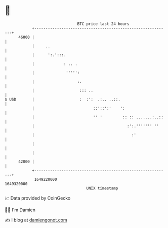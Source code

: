 * 👋

#+begin_example
                                   BTC price last 24 hours                    
               +------------------------------------------------------------+ 
         46000 |                                                            | 
               |     ..                                                     | 
               |      ':.':::.                                              | 
               |             : .. .                                         | 
               |              ''''':                                        | 
               |                   :.                                       | 
               |                    ::: ..                                  | 
   $ USD       |                    :  :':  .:.. ..::.                      | 
               |                          ::'::':'    ':                    | 
               |                          '' '         :: :: .......:..::   | 
               |                                         :':.''''''' ''     | 
               |                                           :'               | 
               |                                                            | 
               |                                                            | 
         42000 |                                                            | 
               +------------------------------------------------------------+ 
                1649220000                                        1649320000  
                                       UNIX timestamp                         
#+end_example
📈 Data provided by CoinGecko

🧑‍💻 I'm Damien

✍️ I blog at [[https://www.damiengonot.com][damiengonot.com]]
